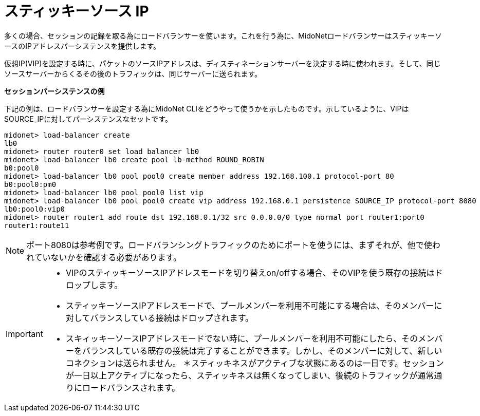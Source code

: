 [[sticky_source_ip]]
= スティッキーソース IP

多くの場合、セッションの記録を取る為にロードバランサーを使います。これを行う為に、MidoNetロードバランサーはスティッキーソースのIPアドレスパーシステンスを提供します。

仮想IP(VIP)を設定する時に、パケットのソースIPアドレスは、ディスティネーションサーバーを決定する時に使われます。そして、同じソースサーバーからくるその後のトラフィックは、同じサーバーに送られます。

*セッションパーシステンスの例*

下記の例は、ロードバランサーを設定する為にMidoNet CLIをどうやって使うかを示したものです。示しているように、VIPはSOURCE_IPに対してパーシステンスなセットです。

[source]
midonet> load-balancer create
lb0
midonet> router router0 set load balancer lb0
midonet> load-balancer lb0 create pool lb-method ROUND_ROBIN
b0:pool0
midonet> load-balancer lb0 pool pool0 create member address 192.168.100.1 protocol-port 80
b0:pool0:pm0
midonet> load-balancer lb0 pool pool0 list vip
midonet> load-balancer lb0 pool pool0 create vip address 192.168.0.1 persistence SOURCE_IP protocol-port 8080
lb0:pool0:vip0
midonet> router router1 add route dst 192.168.0.1/32 src 0.0.0.0/0 type normal port router1:port0
router1:route11

[NOTE]
ポート8080は参考例です。ロードバランシングトラフィックのためにポートを使うには、まずそれが、他で使われていないかを確認する必要があります。

[IMPORTANT]
====
* VIPのスティッキーソースIPアドレスモードを切り替えon/offする場合、そのVIPを使う既存の接続はドロップします。
* スティッキーソースIPアドレスモードで、プールメンバーを利用不可能にする場合は、そのメンバーに対してバランスしている接続はドロップされます。
* スキィッキーソースIPアドレスモードでない時に、プールメンバーを利用不可能にしたら、そのメンバーをバランスしている既存の接続は完了することができます。しかし、そのメンバーに対して、新しいコネクションは送られません。
＊スティッキネスがアクティブな状態にあるのは一日です。セッションが一日以上アクティブになったら、スティッキネスは無くなってしまい、後続のトラフィックが通常通りにロードバランスされます。
====

